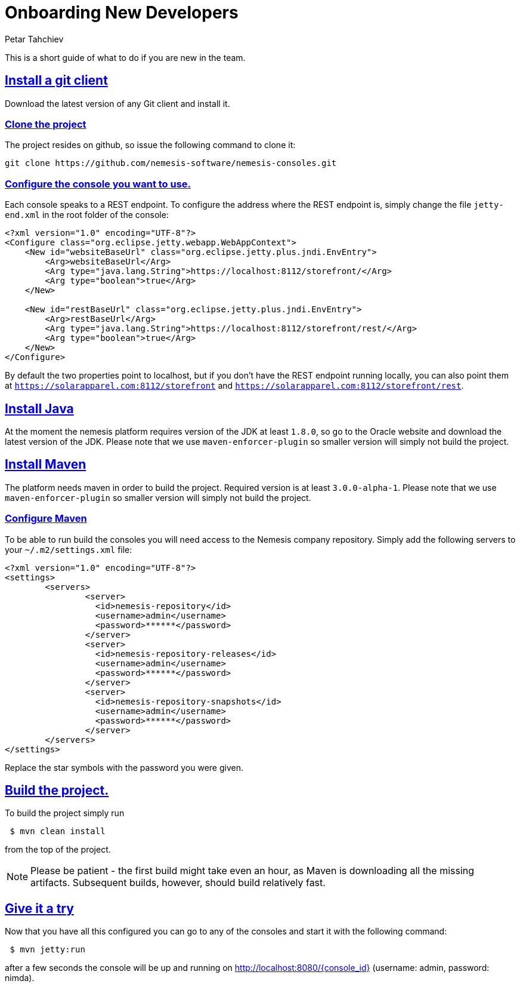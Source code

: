 = Onboarding New Developers
Petar Tahchiev
:doctype: book
:sectanchors:
:sectlinks:
:toclevels: 4
:source-highlighter: coderay
:icons: font
:last-update-label!:

This is a short guide of what to do if you are new in the team.

== Install a git client
Download the latest version of any Git client and install it.

=== Clone the project
The project resides on github, so issue the following command to clone it: 
[source,bash]
----
git clone https://github.com/nemesis-software/nemesis-consoles.git
----

=== Configure the console you want to use.
Each console speaks to a REST endpoint. To configure the address where the REST endpoint is, simply change the file `jetty-end.xml` in the root folder of the console:
[source,xml]
----
<?xml version="1.0" encoding="UTF-8"?>
<Configure class="org.eclipse.jetty.webapp.WebAppContext">
    <New id="websiteBaseUrl" class="org.eclipse.jetty.plus.jndi.EnvEntry">
        <Arg>websiteBaseUrl</Arg>
        <Arg type="java.lang.String">https://localhost:8112/storefront/</Arg>
        <Arg type="boolean">true</Arg>
    </New>

    <New id="restBaseUrl" class="org.eclipse.jetty.plus.jndi.EnvEntry">
        <Arg>restBaseUrl</Arg>
        <Arg type="java.lang.String">https://localhost:8112/storefront/rest/</Arg>
        <Arg type="boolean">true</Arg>
    </New>
</Configure>
----
By default the two properties point to localhost, but if you don't have the REST endpoint running locally, you can also point them at `https://solarapparel.com:8112/storefront` and `https://solarapparel.com:8112/storefront/rest`.

== Install Java
At the moment the nemesis platform requires version of the JDK at least `1.8.0`, so go to the Oracle website and download the latest version of the JDK. Please note that we use `maven-enforcer-plugin` so smaller version will simply not build the project.

== Install Maven
The platform needs maven in order to build the project. Required version is at least `3.0.0-alpha-1`. Please note that we use `maven-enforcer-plugin` so smaller version will simply not build the project.

=== Configure Maven
To be able to run build the consoles you will need access to the Nemesis company repository. Simply add the following servers to your `~/.m2/settings.xml` file:

[source,xml]
----
<?xml version="1.0" encoding="UTF-8"?>
<settings>
	<servers>
		<server>
		  <id>nemesis-repository</id>
		  <username>admin</username>
		  <password>******</password>
		</server>
		<server>
		  <id>nemesis-repository-releases</id>
		  <username>admin</username>
		  <password>******</password>
		</server>
		<server>
		  <id>nemesis-repository-snapshots</id>
		  <username>admin</username>
		  <password>******</password>
		</server>
	</servers>
</settings>
----
Replace the star symbols with the password you were given. 

== Build the project.
To build the project simply run
[source,bash]
----
 $ mvn clean install
----
from the top of the project.

NOTE: Please be patient - the first build might take even an hour, as Maven is downloading all the missing artifacts. Subsequent builds, however, should build relatively fast.

== Give it a try
Now that you have all this configured you can go to any of the consoles and start it with the following command:
[source,bash]
----
 $ mvn jetty:run
----

after a few seconds the console will be up and running on link:http://localhost:8080/admin[http://localhost:8080/{console_id}] (username: admin, password: nimda).
